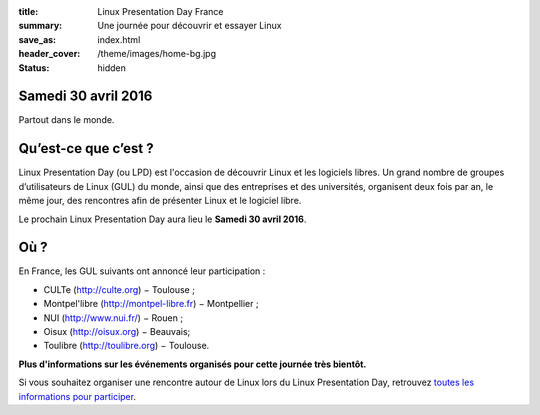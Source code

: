 :title: Linux Presentation Day France
:summary: Une journée pour découvrir et essayer Linux
:save_as: index.html
:header_cover: /theme/images/home-bg.jpg
:status: hidden

Samedi 30 avril 2016
--------------------

Partout dans le monde.

Qu’est-ce que c’est ?
---------------------

Linux Presentation Day (ou LPD) est l'occasion de découvrir Linux et les logiciels libres. Un grand nombre de groupes d’utilisateurs de Linux (GUL) du monde, ainsi que des entreprises et des universités, organisent deux fois par an, le même jour, des rencontres afin de présenter Linux et le logiciel libre.

.. class:: localdate

Le prochain Linux Presentation Day aura lieu le **Samedi 30 avril 2016**.

Où ?
-----

En France, les GUL suivants ont annoncé leur participation :

.. class:: simple

* CULTe (http://culte.org) − Toulouse ;
* Montpel'libre (http://montpel-libre.fr) − Montpellier ;
* NUI (http://www.nui.fr/) − Rouen ;
* Oisux (http://oisux.org) − Beauvais;
* Toulibre (http://toulibre.org) − Toulouse.

.. class:: bg-info

**Plus d'informations sur les événements organisés pour cette journée très bientôt.**

Si vous souhaitez organiser une rencontre autour de Linux lors du Linux Presentation Day, retrouvez `toutes les informations pour participer <participer.html>`_.
